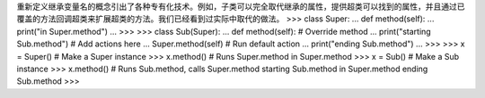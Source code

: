重新定义继承变量名的概念引出了各种专有化技术。例如，子类可以完全取代继承的属性，提供超类可以找到的属性，并且通过已覆盖的方法回调超类来扩展超类的方法。我们已经看到过实际中取代的做法。 
>>> class Super:
...     def method(self):
...         print("in Super.method")
...
>>> 
>>> class Sub(Super):
...     def method(self):  # Override method
...         print("starting Sub.method")  # Add actions here
...         Super.method(self)  # Run default action
...         print("ending Sub.method")
...
>>>
>>> x = Super()  # Make a Super instance
>>> x.method()  # Runs Super.method
in Super.method
>>> x = Sub()  # Make a Sub instance
>>> x.method()  # Runs Sub.method, calls Super.method
starting Sub.method
in Super.method
ending Sub.method
>>>